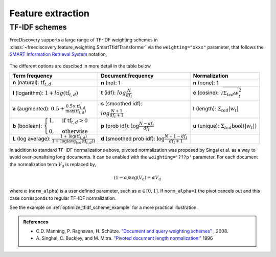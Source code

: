 Feature extraction
==================

.. _tfidf_section:

TF-IDF schemes
--------------

FreeDiscovery supports a large range of TF-IDF weighting schemes in :class:`~freediscovery.feature_weighting.SmartTfidfTransformer` via the ``weighting="xxxx"`` parameter, that follows the `SMART Information Retrieval System <https://en.wikipedia.org/wiki/SMART_Information_Retrieval_System>`_ notation,

  .. image:: ../_static/tf_idf_weighting.svg 

The different options are descibed in more detail in the table below,

+----------------------------------------------------------------------------------------------------------------------------------------------------------+---------------------------------------------------------------------------------------------------+---------------------------------------------------------------------------------------------------+
| **Term frequency**                                                                                                                                       | **Document frequency**                                                                            | **Normalization**                                                                                 |
+----------------------------------------------------------------------------------------------------------------------------------------------------------+---------------------------------------------------------------------------------------------------+---------------------------------------------------------------------------------------------------+
| **n** (natural): :math:`{{\text{tf}}_{t,d}}`                                                                                                             | **n** (no): 1                                                                                     | **n** (none): 1                                                                                   |
+----------------------------------------------------------------------------------------------------------------------------------------------------------+---------------------------------------------------------------------------------------------------+---------------------------------------------------------------------------------------------------+
| **l** (logarithm): :math:`1+log({\displaystyle {\text{tf}}_{t,d}})`                                                                                      | **t** (idf): :math:`log{\displaystyle {\tfrac {N}{df_{t}}}}`                                      | **c** (cosine): :math:`{\displaystyle {\sqrt{\Sigma_ {t\epsilon d}{w_{t}^{2}}}}}`                 |
+----------------------------------------------------------------------------------------------------------------------------------------------------------+---------------------------------------------------------------------------------------------------+---------------------------------------------------------------------------------------------------+
| **a** (augmented): :math:`0.5 + {\displaystyle {\tfrac {0.5\times {\text{tf}}_{t,d}}{{\text{max(tf}}_{t,d})}}}`                                          | **s** (smoothed idf):                                                                             | **l** (length): :math:`{\displaystyle  \Sigma_{t\epsilon d}{ |w_{t}| }}`                          |
|                                                                                                                                                          |                                                                                                   |                                                                                                   |
|                                                                                                                                                          | :math:`log{\displaystyle {\tfrac {N + 1}{df_{t } + 1}}}`                                          |                                                                                                   |
+----------------------------------------------------------------------------------------------------------------------------------------------------------+---------------------------------------------------------------------------------------------------+---------------------------------------------------------------------------------------------------+
| **b** (boolean): :math:`{\displaystyle {\begin{cases}1,&{\text{if tf}}_{t,d}>0\\0,&{\text{otherwise}}\end{cases}}}`                                      | **p** (prob idf): :math:`{\displaystyle {\text{log}}{\tfrac {N-df_{t}}{df_{t}}}}`                 | **u** (unique): :math:`{\displaystyle  \Sigma_ {t\epsilon d} \textbf{bool}\left(|w_{t}|\right) }` |
+----------------------------------------------------------------------------------------------------------------------------------------------------------+---------------------------------------------------------------------------------------------------+---------------------------------------------------------------------------------------------------+
| **L** (log average): :math:`{\displaystyle {\tfrac {1+{\text{log}}({\text{tf}}_{t,d})}{1+{\text{log}}({\text{avg}}_{t\epsilon d}({\text{tf}}_{t,d}))}}}` | **d** (smoothed prob idf): :math:`{\displaystyle {\text{log}}{\tfrac {N+1-df_{t}}{df_{t} + 1}}}`  |                                                                                                   |
+----------------------------------------------------------------------------------------------------------------------------------------------------------+---------------------------------------------------------------------------------------------------+---------------------------------------------------------------------------------------------------+

In addition to standard TF-IDF normalizations above, pivoted normalization was proposed by Singal et al. as a way to avoid over-penalising long documents. It can be enabled with the ``weighting='???p'`` parameter. For each document the normalization term :math:`V_{\textbf{d}}` is replaced by,

.. math::
  
   {\displaystyle (1 - \alpha) \textbf{avg} \left( V_{\textbf{d}}\right)  + \alpha  V_{\textbf{d}}}

where :math:`\alpha` (``norm_alpha``) is a user defined parameter, such as :math:`\alpha \in [0, 1]`. If ``norm_alpha=1`` the pivot cancels out and this case corresponds to regular TF-IDF normalization.

See the example on :ref:`optimize_tfidf_scheme_example` for a more practical illustration.

.. admonition:: References

    *  C.D. Manning, P. Raghavan, H. Schütze.  `"Document and query weighting schemes"
       <https://nlp.stanford.edu/IR-book/html/htmledition/document-and-query-weighting-schemes-1.html>`_ , 2008.
    * A. Singhal, C. Buckley, and M. Mitra. `"Pivoted document length normalization."
      <https://ecommons.cornell.edu/bitstream/handle/1813/7217/95-1560.pdf?sequence=1>`_ 1996
